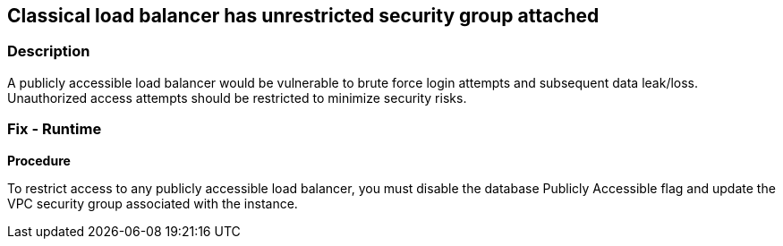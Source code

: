 == Classical load balancer has unrestricted security group attached


=== Description 


A publicly accessible load balancer would be vulnerable to brute force login attempts and subsequent data leak/loss.
Unauthorized access attempts should be restricted to minimize security risks.

=== Fix - Runtime


*Procedure* 


To restrict access to any publicly accessible load balancer, you must disable the database Publicly Accessible flag and update the VPC security group associated with the instance.
